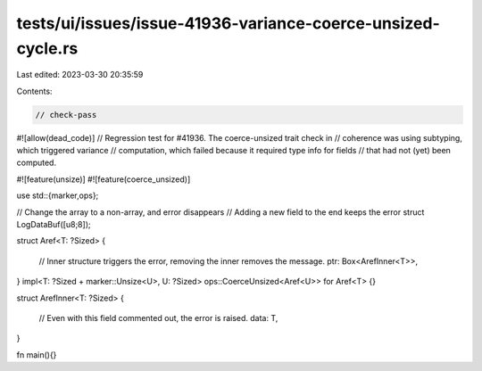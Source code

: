tests/ui/issues/issue-41936-variance-coerce-unsized-cycle.rs
============================================================

Last edited: 2023-03-30 20:35:59

Contents:

.. code-block:: rs

    // check-pass
#![allow(dead_code)]
// Regression test for #41936. The coerce-unsized trait check in
// coherence was using subtyping, which triggered variance
// computation, which failed because it required type info for fields
// that had not (yet) been computed.

#![feature(unsize)]
#![feature(coerce_unsized)]

use std::{marker,ops};

// Change the array to a non-array, and error disappears
// Adding a new field to the end keeps the error
struct LogDataBuf([u8;8]);

struct Aref<T: ?Sized>
{
    // Inner structure triggers the error, removing the inner removes the message.
    ptr: Box<ArefInner<T>>,
}
impl<T: ?Sized + marker::Unsize<U>, U: ?Sized> ops::CoerceUnsized<Aref<U>> for Aref<T> {}

struct ArefInner<T: ?Sized>
{
    // Even with this field commented out, the error is raised.
    data: T,
}

fn main(){}


